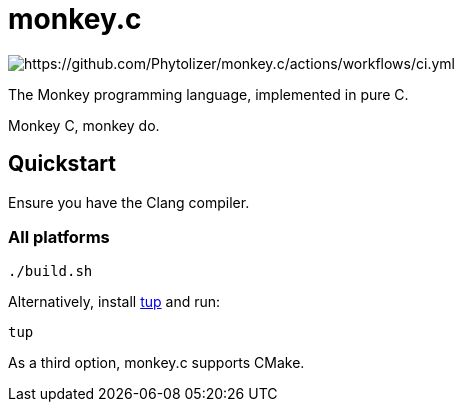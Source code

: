 = monkey.c

image:https://github.com/Phytolizer/monkey.c/actions/workflows/ci.yml/badge.svg?branch=main[https://github.com/Phytolizer/monkey.c/actions/workflows/ci.yml]

The Monkey programming language, implemented in pure C.

Monkey C, monkey do.

== Quickstart

Ensure you have the Clang compiler.

=== All platforms

----
./build.sh
----

Alternatively, install https://github.com/gittup/tup[tup] and run:

----
tup
----

As a third option, monkey.c supports CMake.
